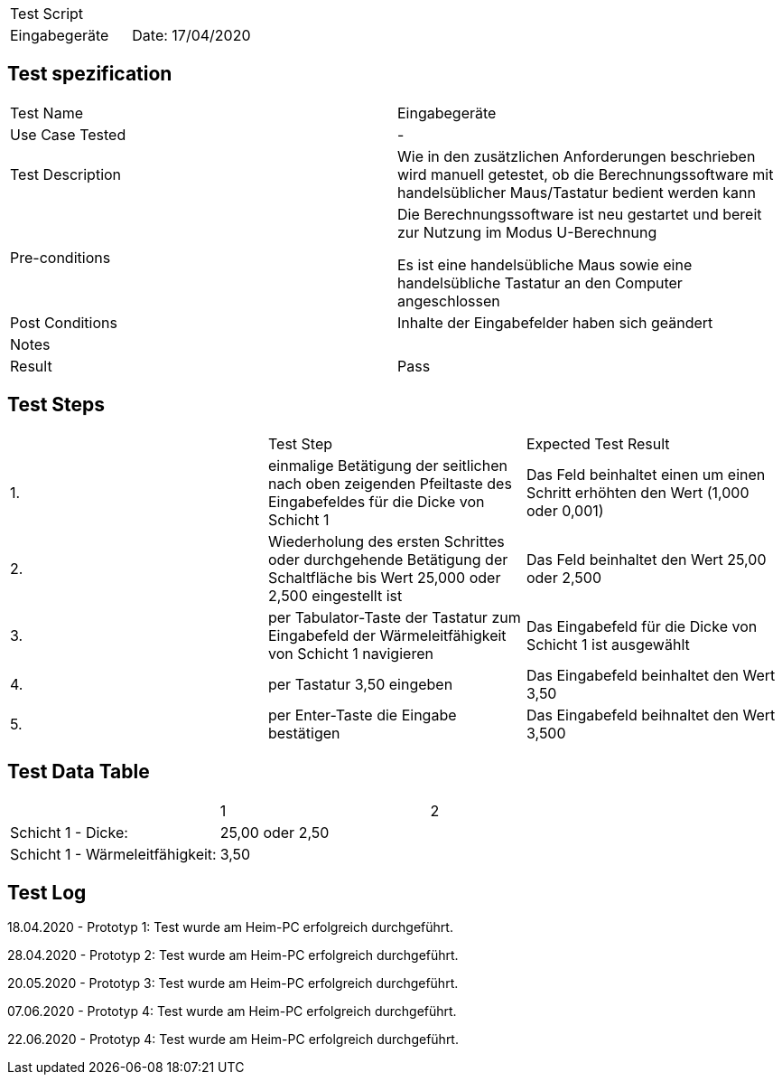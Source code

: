 |===
| Test Script |
| Eingabegeräte | Date: 17/04/2020
|===

== Test spezification

|===
| Test Name | Eingabegeräte
| Use Case Tested | -
| Test Description | Wie in den zusätzlichen Anforderungen beschrieben wird manuell getestet, ob die Berechnungssoftware mit handelsüblicher Maus/Tastatur bedient werden kann
| Pre-conditions | Die Berechnungssoftware ist neu gestartet und bereit zur Nutzung im Modus U-Berechnung

Es ist eine handelsübliche Maus sowie eine handelsübliche Tastatur an den Computer angeschlossen
| Post Conditions | Inhalte der Eingabefelder haben sich geändert
| Notes |
| Result | Pass
|===

== Test Steps

|===
|    | Test Step | Expected Test Result
| 1. | einmalige Betätigung der seitlichen nach oben zeigenden Pfeiltaste des Eingabefeldes für die Dicke von Schicht 1 | Das Feld beinhaltet einen um einen Schritt erhöhten den Wert (1,000 oder 0,001)
| 2. | Wiederholung des ersten Schrittes oder durchgehende Betätigung der Schaltfläche bis Wert 25,000 oder 2,500 eingestellt ist | Das Feld beinhaltet den Wert 25,00 oder 2,500
| 3. | per Tabulator-Taste der Tastatur zum Eingabefeld der Wärmeleitfähigkeit von Schicht 1 navigieren | Das Eingabefeld für die Dicke von Schicht 1 ist ausgewählt
| 4. | per Tastatur 3,50 eingeben | Das Eingabefeld beinhaltet den Wert 3,50
| 5. | per Enter-Taste die Eingabe bestätigen | Das Eingabefeld beihnaltet den Wert 3,500
|===

== Test Data Table

|===
| | 1 | 2 
| Schicht 1 - Dicke: |  25,00 oder 2,50  |
| Schicht 1 - Wärmeleitfähigkeit: |  3,50  |
|===

== Test Log

18.04.2020 - Prototyp 1: Test wurde am Heim-PC erfolgreich durchgeführt.

28.04.2020 - Prototyp 2: Test wurde am Heim-PC erfolgreich durchgeführt.

20.05.2020 - Prototyp 3: Test wurde am Heim-PC erfolgreich durchgeführt.

07.06.2020 - Prototyp 4: Test wurde am Heim-PC erfolgreich durchgeführt.

22.06.2020 - Prototyp 4: Test wurde am Heim-PC erfolgreich durchgeführt.